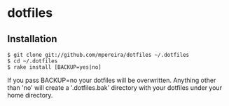 * dotfiles

** Installation
#+BEGIN_SRC
$ git clone git://github.com/mpereira/dotfiles ~/.dotfiles
$ cd ~/.dotfiles
$ rake install [BACKUP=yes|no]
#+END_SRC

   If you pass BACKUP=no your dotfiles will be overwritten. Anything other than
   'no' will create a '.dotfiles.bak' directory with your dotfiles under your
   home directory.
